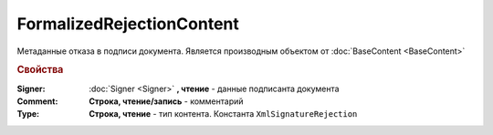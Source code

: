 FormalizedRejectionContent
==========================

Метаданные отказа в подписи документа.
Является производным объектом от :doc:`BaseContent <BaseContent>`


.. rubric:: Свойства

:Signer:
  :doc:`Signer <Signer>` **, чтение** - данные подписанта документа

:Comment:
  **Cтрока, чтение/запись** - комментарий

:Type:
  **Строка, чтение** - тип контента. Константа ``XmlSignatureRejection``
